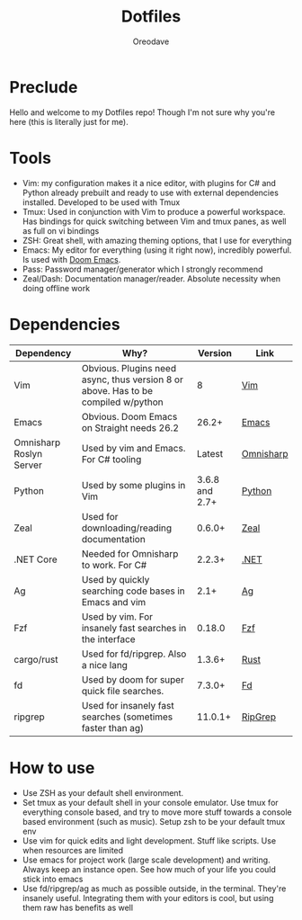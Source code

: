#+TITLE: Dotfiles
#+AUTHOR: Oreodave
#+DESCRIPTION: README for Dotfiles

* Preclude
Hello and welcome to my Dotfiles repo! Though I'm not sure why you're here (this
is literally just for me).
* Tools
- Vim: my configuration makes it a nice editor, with plugins for C# and Python
  already prebuilt and ready to use with external dependencies installed.
  Developed to be used with Tmux
- Tmux: Used in conjunction with Vim to produce a powerful workspace. Has
  bindings for quick switching between Vim and tmux panes, as well as full on vi bindings
- ZSH: Great shell, with amazing theming options, that I use for everything
- Emacs: My editor for everything (using it right now), incredibly powerful. Is
  used with [[https://github.com/hlissner/doom-emacs][Doom Emacs]].
- Pass: Password manager/generator which I strongly recommend
- Zeal/Dash: Documentation manager/reader. Absolute necessity when doing offline work

* Dependencies
|-------------------------+-----------------------------------------------------------------------------------+----------------+-----------|
| Dependency              | Why?                                                                              |        Version | Link      |
|-------------------------+-----------------------------------------------------------------------------------+----------------+-----------|
| Vim                     | Obvious. Plugins need async, thus version 8 or above. Has to be compiled w/python |              8 | [[https://www.vim.org/download.php][Vim]]       |
| Emacs                   | Obvious. Doom Emacs on Straight needs 26.2                                        |          26.2+ | [[https://www.gnu.org/software/emacs/download.html][Emacs]]     |
| Omnisharp Roslyn Server | Used by vim and Emacs. For C# tooling                                             |         Latest | [[https://github.com/omnisharp/omnisharp-roslyn][Omnisharp]] |
| Python                  | Used by some plugins in Vim                                                       | 3.6.8 and 2.7+ | [[https://www.python.org/downloads/][Python]]    |
| Zeal                    | Used for downloading/reading documentation                                        |         0.6.0+ | [[https://zealdocs.org][Zeal]]      |
| .NET Core               | Needed for Omnisharp to work. For C#                                              |         2.2.3+ | [[https://dotnet.microsoft.com/download][.NET]]      |
| Ag                      | Used by quickly searching code bases in Emacs and vim                             |           2.1+ | [[https://github.com/ggreer/the_silver_searcher][Ag]]        |
| Fzf                     | Used by vim. For insanely fast searches in the interface                          |         0.18.0 | [[https://github.com/junegunn/fzf][Fzf]]       |
| cargo/rust              | Used for fd/ripgrep. Also a nice lang                                             |         1.3.6+ | [[https://github.com/rust-lang/cargo/][Rust]]      |
| fd                      | Used by doom for super quick file searches.                                       |         7.3.0+ | [[https://github.com/sharkdp/fd][Fd]]        |
| ripgrep                 | Used for insanely fast searches (sometimes faster than ag)                        |        11.0.1+ | [[https://github.com/BurntSushi/ripgrep][RipGrep]]   |

* How to use
- Use ZSH as your default shell environment.
- Set tmux as your default shell in your console emulator. Use tmux for
  everything console based, and try to move more stuff towards a console based
  environment (such as music). Setup zsh to be your default tmux env
- Use vim for quick edits and light development. Stuff like scripts. Use when
  resources are limited
- Use emacs for project work (large scale development) and writing. Always keep
  an instance open. See how much of your life you could stick into emacs
- Use fd/ripgrep/ag as much as possible outside, in the terminal. They're
  insanely useful. Integrating them with your editors is cool, but using them
  raw has benefits as well
